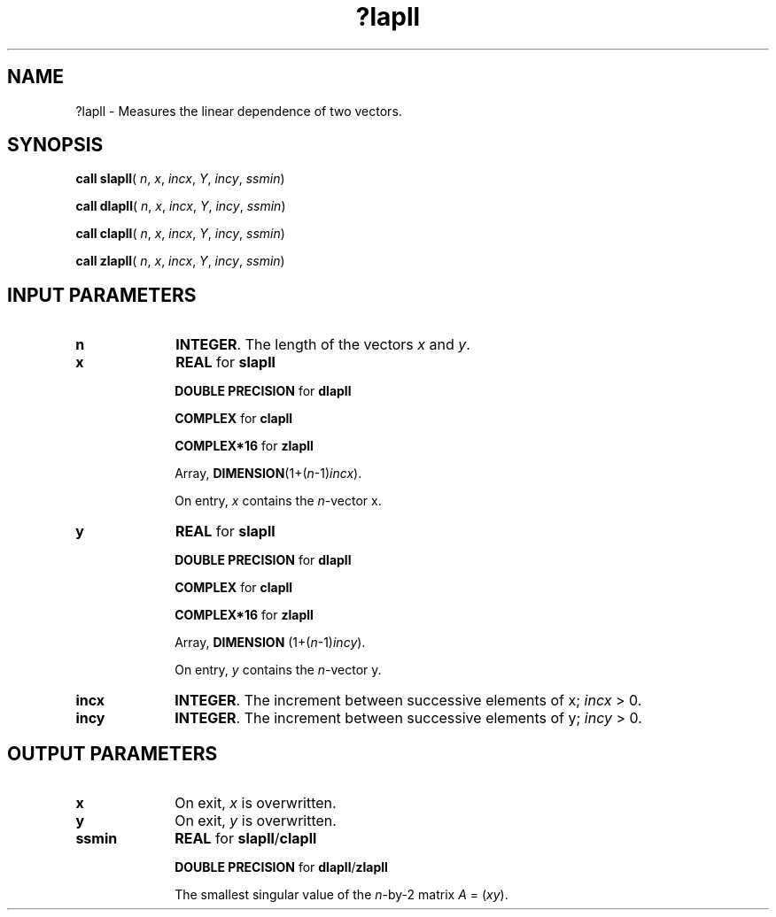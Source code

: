 .\" Copyright (c) 2002 \- 2008 Intel Corporation
.\" All rights reserved.
.\"
.TH ?lapll 3 "Intel Corporation" "Copyright(C) 2002 \- 2008" "Intel(R) Math Kernel Library"
.SH NAME
?lapll \- Measures the linear dependence of two vectors.
.SH SYNOPSIS
.PP
\fBcall slapll\fR( \fIn\fR, \fIx\fR, \fIincx\fR, \fIY\fR, \fIincy\fR, \fIssmin\fR)
.PP
\fBcall dlapll\fR( \fIn\fR, \fIx\fR, \fIincx\fR, \fIY\fR, \fIincy\fR, \fIssmin\fR)
.PP
\fBcall clapll\fR( \fIn\fR, \fIx\fR, \fIincx\fR, \fIY\fR, \fIincy\fR, \fIssmin\fR)
.PP
\fBcall zlapll\fR( \fIn\fR, \fIx\fR, \fIincx\fR, \fIY\fR, \fIincy\fR, \fIssmin\fR)
.SH INPUT PARAMETERS

.TP 10
\fBn\fR
.NL
\fBINTEGER\fR. The length of the vectors \fIx\fR and \fIy\fR.
.TP 10
\fBx\fR
.NL
\fBREAL\fR for \fBslapll\fR
.IP
\fBDOUBLE PRECISION\fR for \fBdlapll\fR
.IP
\fBCOMPLEX\fR for \fBclapll\fR
.IP
\fBCOMPLEX*16\fR for \fBzlapll\fR
.IP
Array, \fBDIMENSION\fR(1+(\fIn\fR-1)\fIincx\fR). 
.IP
On entry, \fIx\fR contains the \fIn\fR-vector x.
.TP 10
\fBy\fR
.NL
\fBREAL\fR for \fBslapll\fR
.IP
\fBDOUBLE PRECISION\fR for \fBdlapll\fR
.IP
\fBCOMPLEX\fR for \fBclapll\fR
.IP
\fBCOMPLEX*16\fR for \fBzlapll\fR
.IP
Array, \fBDIMENSION\fR (1+(\fIn\fR-1)\fIincy\fR). 
.IP
On entry, \fIy\fR contains the \fIn\fR-vector y.
.TP 10
\fBincx\fR
.NL
\fBINTEGER\fR. The increment between successive elements of x; \fIincx\fR > 0.
.TP 10
\fBincy\fR
.NL
\fBINTEGER\fR. The increment between successive elements of y; \fIincy\fR > 0.
.SH OUTPUT PARAMETERS

.TP 10
\fBx\fR
.NL
On exit, \fIx\fR is overwritten.
.TP 10
\fBy\fR
.NL
On exit, \fIy\fR is overwritten.
.TP 10
\fBssmin\fR
.NL
\fBREAL\fR for \fBslapll\fR/\fBclapll\fR
.IP
\fBDOUBLE PRECISION\fR for \fBdlapll\fR/\fBzlapll\fR
.IP
The smallest singular value of the \fIn\fR-by-2 matrix \fIA\fR = (\fIx\fR\fIy\fR).
